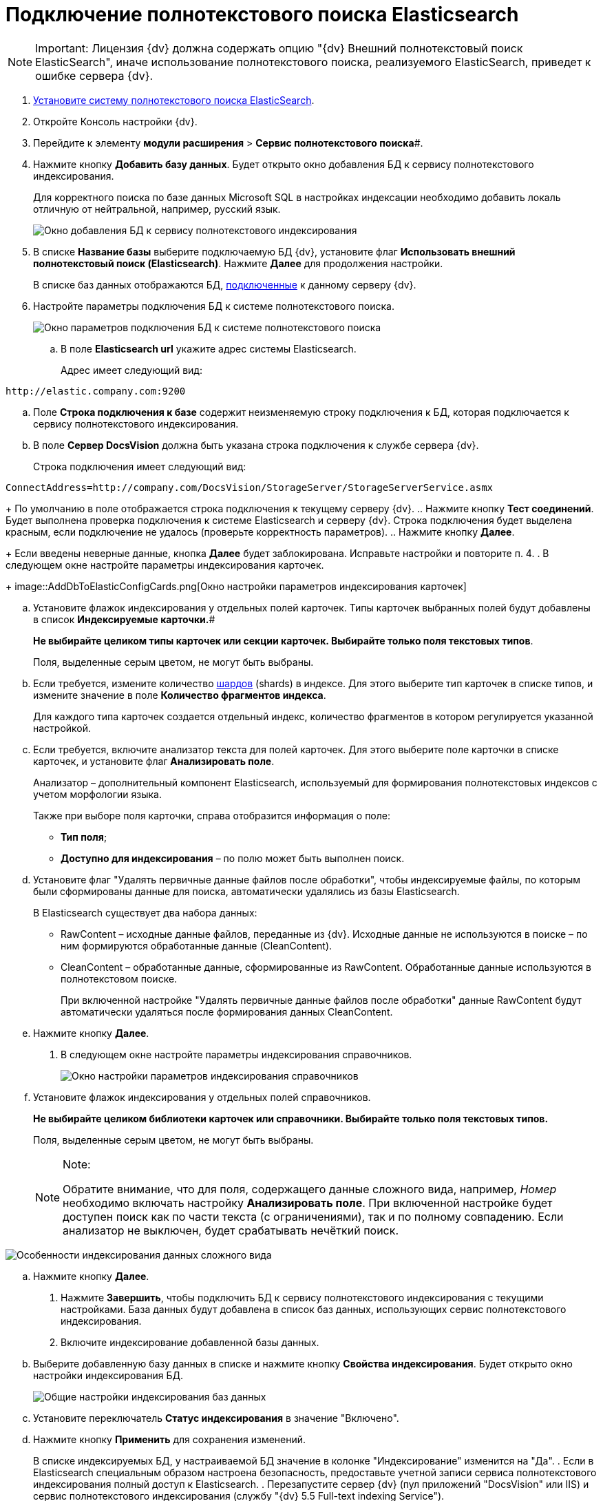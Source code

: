 = Подключение полнотекстового поиска Elasticsearch

[NOTE]
====
[.note__title]#Important:# Лицензия {dv} должна содержать опцию "{dv} Внешний полнотекстовый поиск ElasticSearch", иначе использование полнотекстового поиска, реализуемого ElasticSearch, приведет к ошибке сервера {dv}.
====

. xref:InstallElasticsearch.adoc[Установите систему полнотекстового поиска ElasticSearch].
. Откройте Консоль настройки {dv}.
. Перейдите к элементу *модули расширения* > *Сервис полнотекстового поиска*#.
. Нажмите кнопку *Добавить базу данных*. Будет открыто окно добавления БД к сервису полнотекстового индексирования.
+
Для корректного поиска по базе данных Microsoft SQL в настройках индексации необходимо добавить локаль отличную от нейтральной, например, русский язык.
+
image::AddDbToFulltextStartPage.png[Окно добавления БД к сервису полнотекстового индексирования]
. В списке *Название базы* выберите подключаемую БД {dv}, установите флаг *Использовать внешний полнотекстовый поиск (Elasticsearch)*. Нажмите *Далее* для продолжения настройки.
+
В списке баз данных отображаются БД, xref:Server_Settings_Databases.adoc[подключенные] к данному серверу {dv}.
. Настройте параметры подключения БД к системе полнотекстового поиска.
+
image::AddDbToElasticConfig.png[Окно параметров подключения БД к системе полнотекстового поиска]
[loweralpha]
.. В поле *Elasticsearch url* укажите адрес системы Elasticsearch.
+
Адрес имеет следующий вид:

[source,pre,codeblock]
----
http://elastic.company.com:9200
----
.. Поле *Строка подключения к базе* содержит неизменяемую строку подключения к БД, которая подключается к сервису полнотекстового индексирования.
.. В поле *Сервер DocsVision* должна быть указана строка подключения к службе сервера {dv}.
+
Строка подключения имеет следующий вид:

[source,pre,codeblock]
----
ConnectAddress=http://company.com/DocsVision/StorageServer/StorageServerService.asmx
----
+
По умолчанию в поле отображается строка подключения к текущему серверу {dv}.
.. Нажмите кнопку *Тест соединений*. Будет выполнена проверка подключения к системе Elasticsearch и серверу {dv}. Строка подключения будет выделена красным, если подключение не удалось (проверьте корректность параметров).
.. Нажмите кнопку *Далее*.
+
Если введены неверные данные, кнопка *Далее* будет заблокирована. Исправьте настройки и повторите п. 4.
. В следующем окне настройте параметры индексирования карточек.
+
image::AddDbToElasticConfigCards.png[Окно настройки параметров индексирования карточек]
[loweralpha]
.. Установите флажок индексирования у отдельных полей карточек. Типы карточек выбранных полей будут добавлены в список *Индексируемые карточки.*#
+
*Не выбирайте целиком типы карточек или секции карточек. Выбирайте только поля текстовых типов*.
+
Поля, выделенные серым цветом, не могут быть выбраны.
.. Если требуется, измените количество https://www.elastic.co/guide/en/elasticsearch/reference/5.5/_basic_concepts.html#getting-started-shards-and-replicas[шардов] (shards) в индексе. Для этого выберите +++тип+++ карточек в списке типов, и измените значение в поле *Количество фрагментов индекса*.
+
Для каждого типа карточек создается отдельный индекс, количество фрагментов в котором регулируется указанной настройкой.
.. Если требуется, включите анализатор текста для полей карточек. Для этого выберите поле карточки в списке карточек, и установите флаг *Анализировать поле*.
+
Анализатор – дополнительный компонент Elasticsearch, используемый для формирования полнотекстовых индексов с учетом морфологии языка.
+
Также при выборе поля карточки, справа отобразится информация о поле:

* *Тип поля*;
* *Доступно для индексирования* – по полю может быть выполнен поиск.
.. Установите флаг "Удалять первичные данные файлов после обработки", чтобы индексируемые файлы, по которым были сформированы данные для поиска, автоматически удалялись из базы Elasticsearch.
+
В Elasticsearch существует два набора данных:

* RawContent – исходные данные файлов, переданные из {dv}. Исходные данные не используются в поиске – по ним формируются обработанные данные (CleanContent).
* CleanContent – обработанные данные, сформированные из RawContent. Обработанные данные используются в полнотекстовом поиске.
+
При включенной настройке "Удалять первичные данные файлов после обработки" данные RawContent будут автоматически удаляться после формирования данных CleanContent.
.. Нажмите кнопку *Далее*.
. В следующем окне настройте параметры индексирования справочников.
+
image::AddDbToElasticConfigDictionaries.png[Окно настройки параметров индексирования справочников]
[loweralpha]
.. Установите флажок индексирования у отдельных полей справочников.
+
*Не выбирайте целиком библиотеки карточек или справочники. Выбирайте только поля текстовых типов.*
+
Поля, выделенные серым цветом, не могут быть выбраны.
+
[NOTE]
====
[.note__title]#Note:#

Обратите внимание, что для поля, содержащего данные сложного вида, например, _Номер_ необходимо включать настройку [.keyword .wintitle]*Анализировать поле*. При включенной настройке будет доступен поиск как по части текста (с ограничениями), так и по полному совпадению. Если анализатор не выключен, будет срабатывать нечёткий поиск.
====

image::elasticIndexing.png[Особенности индексирования данных сложного вида]
.. Нажмите кнопку *Далее*.
. Нажмите *Завершить*, чтобы подключить БД к сервису полнотекстового индексирования с текущими настройками. База данных будут добавлена в список баз данных, использующих сервис полнотекстового индексирования.
. Включите индексирование добавленной базы данных.
[loweralpha]
.. Выберите добавленную базу данных в списке и нажмите кнопку *Свойства индексирования*. Будет открыто окно настройки индексирования БД.
+
image::AddDbToFulltextIndexingElasticEnable.png[Общие настройки индексирования баз данных]
.. Установите переключатель *Статус индексирования* в значение "Включено".
.. Нажмите кнопку *Применить* для сохранения изменений.
+
В списке индексируемых БД, у настраиваемой БД значение в колонке "Индексирование" изменится на "Да".
. Если в Elasticsearch специальным образом настроена безопасность, предоставьте учетной записи сервиса полнотекстового индексирования полный доступ к Elasticsearch.
. Перезапустите сервер {dv} (пул приложений "DocsVision" или IIS) и сервис полнотекстового индексирования (службу "{dv} 5.5 Full-text indexing Service").

Чтобы убедиться, что индексирование с Elasticsearch работает, перейдите (подождать 5 минут после выполнения шага 12) по адресу `http://elastic.company.com:9200/_search?filter_path=hits.total`. В поле `total` должно отображаться число больше нуля.


